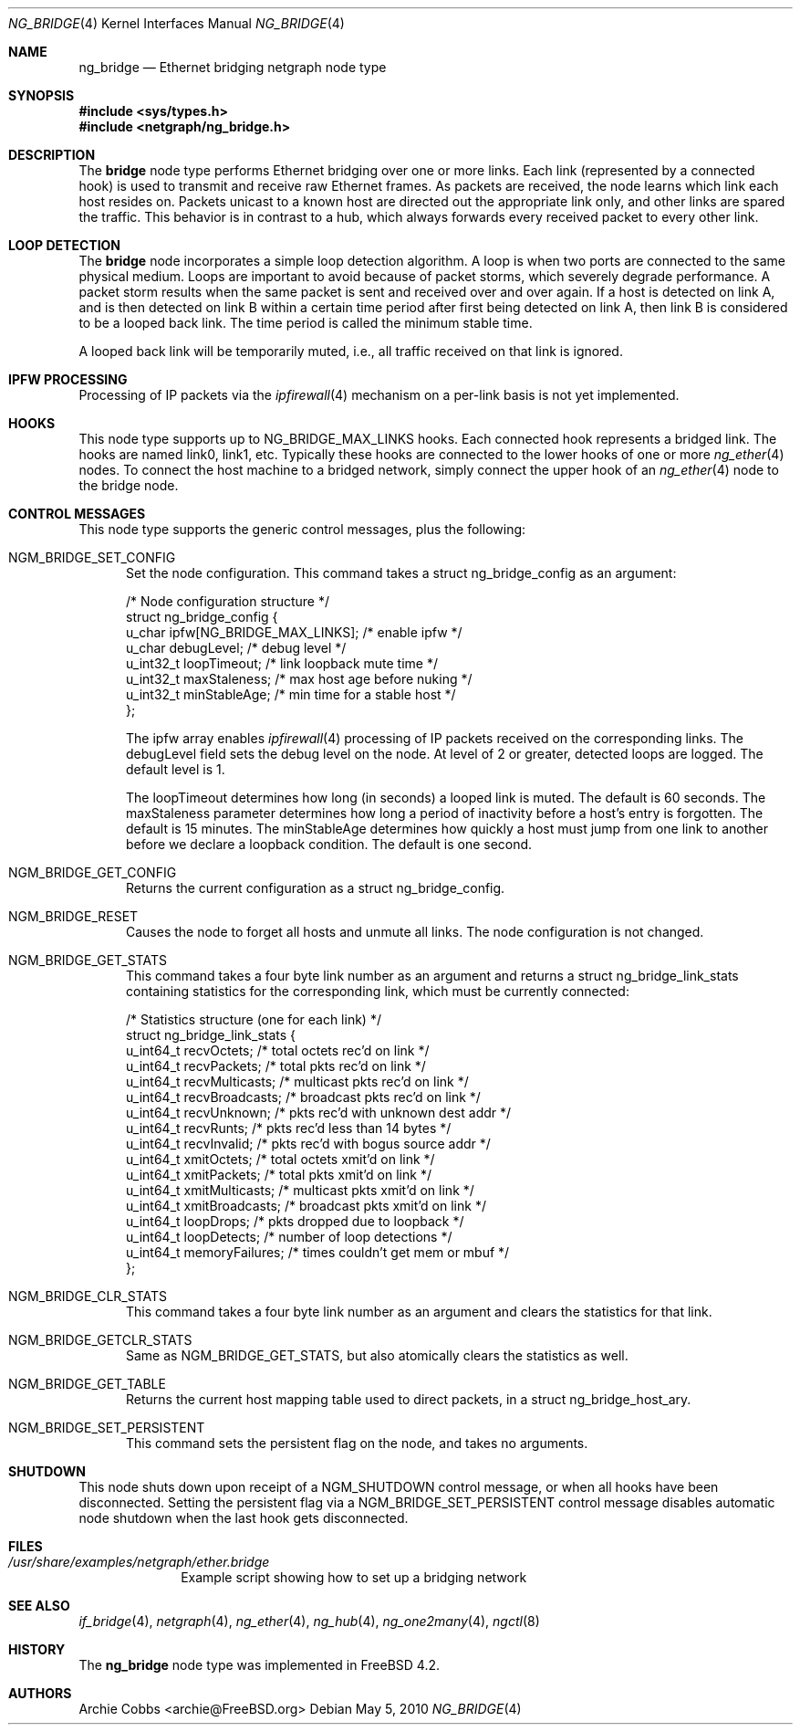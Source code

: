 .\" Copyright (c) 2000 Whistle Communications, Inc.
.\" All rights reserved.
.\"
.\" Subject to the following obligations and disclaimer of warranty, use and
.\" redistribution of this software, in source or object code forms, with or
.\" without modifications are expressly permitted by Whistle Communications;
.\" provided, however, that:
.\" 1. Any and all reproductions of the source or object code must include the
.\"    copyright notice above and the following disclaimer of warranties; and
.\" 2. No rights are granted, in any manner or form, to use Whistle
.\"    Communications, Inc. trademarks, including the mark "WHISTLE
.\"    COMMUNICATIONS" on advertising, endorsements, or otherwise except as
.\"    such appears in the above copyright notice or in the software.
.\"
.\" THIS SOFTWARE IS BEING PROVIDED BY WHISTLE COMMUNICATIONS "AS IS", AND
.\" TO THE MAXIMUM EXTENT PERMITTED BY LAW, WHISTLE COMMUNICATIONS MAKES NO
.\" REPRESENTATIONS OR WARRANTIES, EXPRESS OR IMPLIED, REGARDING THIS SOFTWARE,
.\" INCLUDING WITHOUT LIMITATION, ANY AND ALL IMPLIED WARRANTIES OF
.\" MERCHANTABILITY, FITNESS FOR A PARTICULAR PURPOSE, OR NON-INFRINGEMENT.
.\" WHISTLE COMMUNICATIONS DOES NOT WARRANT, GUARANTEE, OR MAKE ANY
.\" REPRESENTATIONS REGARDING THE USE OF, OR THE RESULTS OF THE USE OF THIS
.\" SOFTWARE IN TERMS OF ITS CORRECTNESS, ACCURACY, RELIABILITY OR OTHERWISE.
.\" IN NO EVENT SHALL WHISTLE COMMUNICATIONS BE LIABLE FOR ANY DAMAGES
.\" RESULTING FROM OR ARISING OUT OF ANY USE OF THIS SOFTWARE, INCLUDING
.\" WITHOUT LIMITATION, ANY DIRECT, INDIRECT, INCIDENTAL, SPECIAL, EXEMPLARY,
.\" PUNITIVE, OR CONSEQUENTIAL DAMAGES, PROCUREMENT OF SUBSTITUTE GOODS OR
.\" SERVICES, LOSS OF USE, DATA OR PROFITS, HOWEVER CAUSED AND UNDER ANY
.\" THEORY OF LIABILITY, WHETHER IN CONTRACT, STRICT LIABILITY, OR TORT
.\" (INCLUDING NEGLIGENCE OR OTHERWISE) ARISING IN ANY WAY OUT OF THE USE OF
.\" THIS SOFTWARE, EVEN IF WHISTLE COMMUNICATIONS IS ADVISED OF THE POSSIBILITY
.\" OF SUCH DAMAGE.
.\"
.\" Author: Archie Cobbs <archie@FreeBSD.org>
.\"
.\" $FreeBSD: stable/9/share/man/man4/ng_bridge.4 207680 2010-05-05 22:06:05Z zec $
.\"
.Dd May 5, 2010
.Dt NG_BRIDGE 4
.Os
.Sh NAME
.Nm ng_bridge
.Nd Ethernet bridging netgraph node type
.Sh SYNOPSIS
.In sys/types.h
.In netgraph/ng_bridge.h
.Sh DESCRIPTION
The
.Nm bridge
node type performs Ethernet bridging over one or more links.
Each link (represented by a connected hook) is used to transmit
and receive raw Ethernet frames.
As packets are received, the node learns which link each
host resides on.
Packets unicast to a known host are directed out the appropriate
link only, and other links are spared the traffic.
This behavior is in contrast to a hub, which always forwards
every received packet to every other link.
.Sh LOOP DETECTION
The
.Nm bridge
node incorporates a simple loop detection algorithm.
A loop is when two ports are connected to the same physical medium.
Loops are important to avoid because of packet storms, which severely
degrade performance.
A packet storm results when the same packet is sent and received
over and over again.
If a host is detected on link A, and is then detected on link B
within a certain time period after first being detected on link A,
then link B is considered to be a looped back link.
The time period is called the minimum stable time.
.Pp
A looped back link will be temporarily muted, i.e., all traffic
received on that link is ignored.
.Sh IPFW PROCESSING
Processing of IP packets via the
.Xr ipfirewall 4
mechanism on a per-link basis is not yet implemented.
.Sh HOOKS
This node type supports up to
.Dv NG_BRIDGE_MAX_LINKS
hooks.
Each connected hook represents a bridged link.
The hooks are named
.Dv link0 ,
.Dv link1 ,
etc.
Typically these hooks are connected to the
.Dv lower
hooks of one or more
.Xr ng_ether 4
nodes.
To connect the host machine to a bridged network, simply connect the
.Dv upper
hook of an
.Xr ng_ether 4
node to the bridge node.
.Sh CONTROL MESSAGES
This node type supports the generic control messages, plus the
following:
.Bl -tag -width foo
.It Dv NGM_BRIDGE_SET_CONFIG
Set the node configuration.
This command takes a
.Dv "struct ng_bridge_config"
as an argument:
.Bd -literal -offset 0n
/* Node configuration structure */
struct ng_bridge_config {
  u_char      ipfw[NG_BRIDGE_MAX_LINKS]; /* enable ipfw */
  u_char      debugLevel;           /* debug level */
  u_int32_t   loopTimeout;          /* link loopback mute time */
  u_int32_t   maxStaleness;         /* max host age before nuking */
  u_int32_t   minStableAge;         /* min time for a stable host */
};
.Ed
.Pp
The
.Dv ipfw
array enables
.Xr ipfirewall 4
processing of IP packets received on the corresponding links.
The
.Dv debugLevel
field sets the debug level on the node.
At level of 2 or greater, detected loops are logged.
The default level is 1.
.Pp
The
.Dv loopTimeout
determines how long (in seconds) a looped link is muted.
The default is 60 seconds.
The
.Dv maxStaleness
parameter determines how long a period of inactivity before
a host's entry is forgotten.
The default is 15 minutes.
The
.Dv minStableAge
determines how quickly a host must jump from one link to another
before we declare a loopback condition.
The default is one second.
.Pp
.It Dv NGM_BRIDGE_GET_CONFIG
Returns the current configuration as a
.Dv "struct ng_bridge_config" .
.It Dv NGM_BRIDGE_RESET
Causes the node to forget all hosts and unmute all links.
The node configuration is not changed.
.It Dv NGM_BRIDGE_GET_STATS
This command takes a four byte link number as an argument and
returns a
.Dv "struct ng_bridge_link_stats"
containing statistics for the corresponding link, which must be
currently connected:
.Bd -literal -offset 0n
/* Statistics structure (one for each link) */
struct ng_bridge_link_stats {
  u_int64_t   recvOctets;     /* total octets rec'd on link */
  u_int64_t   recvPackets;    /* total pkts rec'd on link */
  u_int64_t   recvMulticasts; /* multicast pkts rec'd on link */
  u_int64_t   recvBroadcasts; /* broadcast pkts rec'd on link */
  u_int64_t   recvUnknown;    /* pkts rec'd with unknown dest addr */
  u_int64_t   recvRunts;      /* pkts rec'd less than 14 bytes */
  u_int64_t   recvInvalid;    /* pkts rec'd with bogus source addr */
  u_int64_t   xmitOctets;     /* total octets xmit'd on link */
  u_int64_t   xmitPackets;    /* total pkts xmit'd on link */
  u_int64_t   xmitMulticasts; /* multicast pkts xmit'd on link */
  u_int64_t   xmitBroadcasts; /* broadcast pkts xmit'd on link */
  u_int64_t   loopDrops;      /* pkts dropped due to loopback */
  u_int64_t   loopDetects;    /* number of loop detections */
  u_int64_t   memoryFailures; /* times couldn't get mem or mbuf */
};
.Ed
.It Dv NGM_BRIDGE_CLR_STATS
This command takes a four byte link number as an argument and
clears the statistics for that link.
.It Dv NGM_BRIDGE_GETCLR_STATS
Same as
.Dv NGM_BRIDGE_GET_STATS ,
but also atomically clears the statistics as well.
.It Dv NGM_BRIDGE_GET_TABLE
Returns the current host mapping table used to direct packets, in a
.Dv "struct ng_bridge_host_ary" .
.It Dv NGM_BRIDGE_SET_PERSISTENT
This command sets the persistent flag on the node, and takes no arguments.
.El
.Sh SHUTDOWN
This node shuts down upon receipt of a
.Dv NGM_SHUTDOWN
control message, or when all hooks have been disconnected.  Setting the
persistent flag via a
.Dv NGM_BRIDGE_SET_PERSISTENT
control message disables automatic node shutdown when the last hook gets
disconnected.
.Sh FILES
.Bl -tag -width XXXXXXXX -compact
.It Pa /usr/share/examples/netgraph/ether.bridge
Example script showing how to set up a bridging network
.El
.Sh SEE ALSO
.Xr if_bridge 4 ,
.Xr netgraph 4 ,
.Xr ng_ether 4 ,
.Xr ng_hub 4 ,
.Xr ng_one2many 4 ,
.Xr ngctl 8
.Sh HISTORY
The
.Nm
node type was implemented in
.Fx 4.2 .
.Sh AUTHORS
.An Archie Cobbs Aq archie@FreeBSD.org
